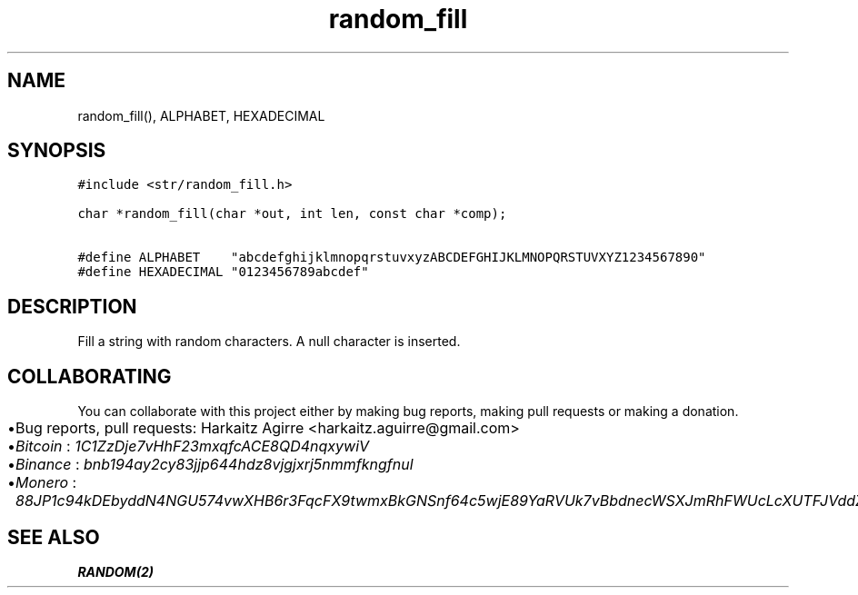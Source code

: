 .\" Automatically generated by Pandoc 2.1.1
.\"
.TH "random_fill" "3" "" "" ""
.hy
.SH NAME
.PP
random_fill(), ALPHABET, HEXADECIMAL
.SH SYNOPSIS
.nf
\f[C]
#include\ <str/random_fill.h>

char\ *random_fill(char\ *out,\ int\ len,\ const\ char\ *comp);

#define\ ALPHABET\ \ \ \ "abcdefghijklmnopqrstuvxyzABCDEFGHIJKLMNOPQRSTUVXYZ1234567890"
#define\ HEXADECIMAL\ "0123456789abcdef"
\f[]
.fi
.SH DESCRIPTION
.PP
Fill a string with random characters.
A null character is inserted.
.SH COLLABORATING
.PP
You can collaborate with this project either by making bug reports,
making pull requests or making a donation.
.IP \[bu] 2
Bug reports, pull requests: Harkaitz Agirre <harkaitz.aguirre@gmail.com>
.IP \[bu] 2
\f[I]Bitcoin\f[] : \f[I]1C1ZzDje7vHhF23mxqfcACE8QD4nqxywiV\f[]
.IP \[bu] 2
\f[I]Binance\f[] : \f[I]bnb194ay2cy83jjp644hdz8vjgjxrj5nmmfkngfnul\f[]
.IP \[bu] 2
\f[I]Monero\f[] :
\f[I]88JP1c94kDEbyddN4NGU574vwXHB6r3FqcFX9twmxBkGNSnf64c5wjE89YaRVUk7vBbdnecWSXJmRhFWUcLcXUTFJVddZti\f[]
.SH SEE ALSO
.PP
\f[B]RANDOM(2)\f[]

